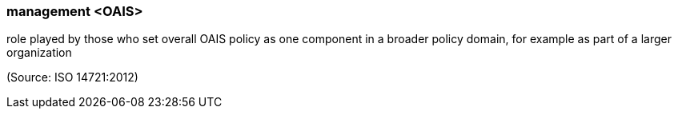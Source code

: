 === management <OAIS>

role played by those who set overall OAIS policy as one component in a broader policy domain, for example as part of a larger organization

(Source: ISO 14721:2012)

